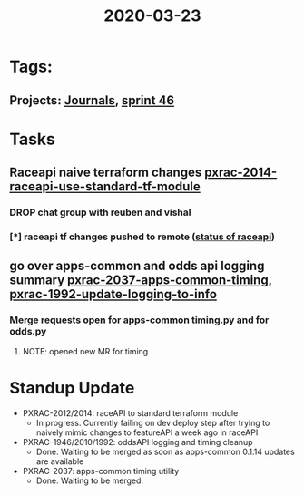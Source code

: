 #+TITLE: 2020-03-23
* Tags:
** Projects: [[file:20200309103136-journals.org][Journals]], [[file:20200318102941-sprint_46.org][sprint 46]]
* Tasks
** Raceapi naive terraform changes  [[file:20200318172740-pxrac_2014_raceapi_use_standard_tf_module.org][pxrac-2014-raceapi-use-standard-tf-module]]
*** DROP chat group with reuben and vishal
*** [*] raceapi tf changes pushed to remote ([[file:20200318172740-pxrac_2014_raceapi_use_standard_tf_module.org::*status of raceAPI:][status of raceapi]])
** go over apps-common and odds api logging summary [[file:20200318122422-pxrac_2037_apps_common_timing.org][pxrac-2037-apps-common-timing]], [[file:20200312125114-pxrac_1992_update_logging_to_info.org][pxrac-1992-update-logging-to-info]]
*** Merge requests open for apps-common timing.py and for odds.py
**** NOTE: opened new MR for timing
* Standup Update
- PXRAC-2012/2014: raceAPI to standard terraform module
  - In progress. Currently failing on dev deploy step after trying to naively mimic changes to featureAPI a week ago in raceAPI
- PXRAC-1946/2010/1992: oddsAPI logging and timing cleanup
  - Done. Waiting to be merged as soon as apps-common 0.1.14 updates are available
- PXRAC-2037: apps-common timing utility
  - Done. Waiting to be merged.

